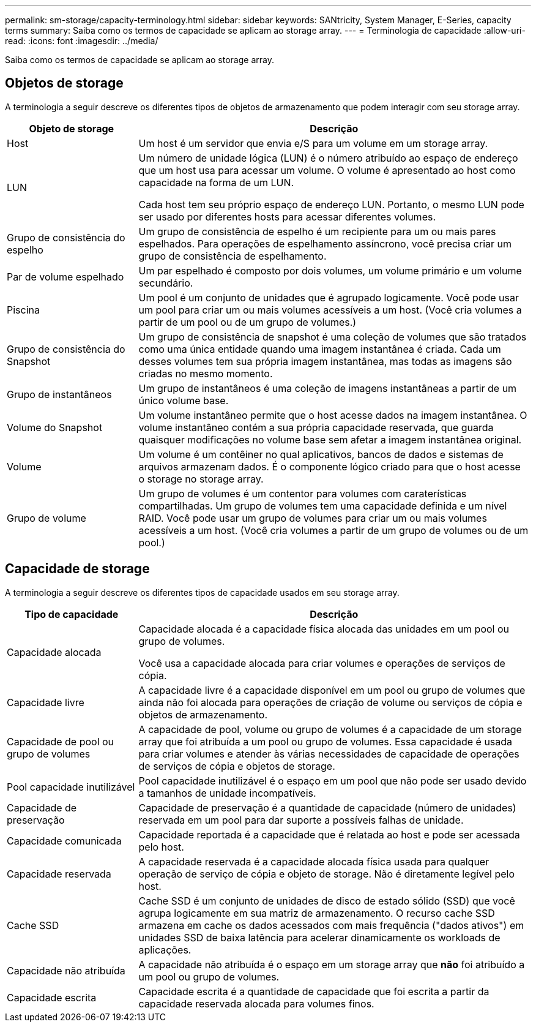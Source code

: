 ---
permalink: sm-storage/capacity-terminology.html 
sidebar: sidebar 
keywords: SANtricity, System Manager, E-Series, capacity terms 
summary: Saiba como os termos de capacidade se aplicam ao storage array. 
---
= Terminologia de capacidade
:allow-uri-read: 
:icons: font
:imagesdir: ../media/


[role="lead"]
Saiba como os termos de capacidade se aplicam ao storage array.



== Objetos de storage

A terminologia a seguir descreve os diferentes tipos de objetos de armazenamento que podem interagir com seu storage array.

[cols="25h,~"]
|===
| Objeto de storage | Descrição 


 a| 
Host
 a| 
Um host é um servidor que envia e/S para um volume em um storage array.



 a| 
LUN
 a| 
Um número de unidade lógica (LUN) é o número atribuído ao espaço de endereço que um host usa para acessar um volume. O volume é apresentado ao host como capacidade na forma de um LUN.

Cada host tem seu próprio espaço de endereço LUN. Portanto, o mesmo LUN pode ser usado por diferentes hosts para acessar diferentes volumes.



 a| 
Grupo de consistência do espelho
 a| 
Um grupo de consistência de espelho é um recipiente para um ou mais pares espelhados. Para operações de espelhamento assíncrono, você precisa criar um grupo de consistência de espelhamento.



 a| 
Par de volume espelhado
 a| 
Um par espelhado é composto por dois volumes, um volume primário e um volume secundário.



 a| 
Piscina
 a| 
Um pool é um conjunto de unidades que é agrupado logicamente. Você pode usar um pool para criar um ou mais volumes acessíveis a um host. (Você cria volumes a partir de um pool ou de um grupo de volumes.)



 a| 
Grupo de consistência do Snapshot
 a| 
Um grupo de consistência de snapshot é uma coleção de volumes que são tratados como uma única entidade quando uma imagem instantânea é criada. Cada um desses volumes tem sua própria imagem instantânea, mas todas as imagens são criadas no mesmo momento.



 a| 
Grupo de instantâneos
 a| 
Um grupo de instantâneos é uma coleção de imagens instantâneas a partir de um único volume base.



 a| 
Volume do Snapshot
 a| 
Um volume instantâneo permite que o host acesse dados na imagem instantânea. O volume instantâneo contém a sua própria capacidade reservada, que guarda quaisquer modificações no volume base sem afetar a imagem instantânea original.



 a| 
Volume
 a| 
Um volume é um contêiner no qual aplicativos, bancos de dados e sistemas de arquivos armazenam dados. É o componente lógico criado para que o host acesse o storage no storage array.



 a| 
Grupo de volume
 a| 
Um grupo de volumes é um contentor para volumes com caraterísticas compartilhadas. Um grupo de volumes tem uma capacidade definida e um nível RAID. Você pode usar um grupo de volumes para criar um ou mais volumes acessíveis a um host. (Você cria volumes a partir de um grupo de volumes ou de um pool.)

|===


== Capacidade de storage

A terminologia a seguir descreve os diferentes tipos de capacidade usados em seu storage array.

[cols="25h,~"]
|===
| Tipo de capacidade | Descrição 


 a| 
Capacidade alocada
 a| 
Capacidade alocada é a capacidade física alocada das unidades em um pool ou grupo de volumes.

Você usa a capacidade alocada para criar volumes e operações de serviços de cópia.



 a| 
Capacidade livre
 a| 
A capacidade livre é a capacidade disponível em um pool ou grupo de volumes que ainda não foi alocada para operações de criação de volume ou serviços de cópia e objetos de armazenamento.



 a| 
Capacidade de pool ou grupo de volumes
 a| 
A capacidade de pool, volume ou grupo de volumes é a capacidade de um storage array que foi atribuída a um pool ou grupo de volumes. Essa capacidade é usada para criar volumes e atender às várias necessidades de capacidade de operações de serviços de cópia e objetos de storage.



 a| 
Pool capacidade inutilizável
 a| 
Pool capacidade inutilizável é o espaço em um pool que não pode ser usado devido a tamanhos de unidade incompatíveis.



 a| 
Capacidade de preservação
 a| 
Capacidade de preservação é a quantidade de capacidade (número de unidades) reservada em um pool para dar suporte a possíveis falhas de unidade.



 a| 
Capacidade comunicada
 a| 
Capacidade reportada é a capacidade que é relatada ao host e pode ser acessada pelo host.



 a| 
Capacidade reservada
 a| 
A capacidade reservada é a capacidade alocada física usada para qualquer operação de serviço de cópia e objeto de storage. Não é diretamente legível pelo host.



 a| 
Cache SSD
 a| 
Cache SSD é um conjunto de unidades de disco de estado sólido (SSD) que você agrupa logicamente em sua matriz de armazenamento. O recurso cache SSD armazena em cache os dados acessados com mais frequência ("dados ativos") em unidades SSD de baixa latência para acelerar dinamicamente os workloads de aplicações.



 a| 
Capacidade não atribuída
 a| 
A capacidade não atribuída é o espaço em um storage array que *não* foi atribuído a um pool ou grupo de volumes.



 a| 
Capacidade escrita
 a| 
Capacidade escrita é a quantidade de capacidade que foi escrita a partir da capacidade reservada alocada para volumes finos.

|===